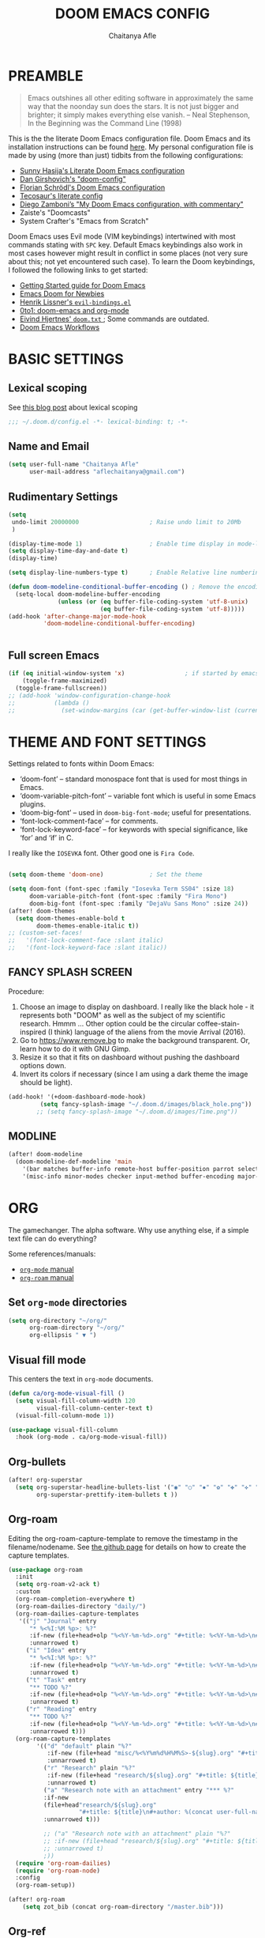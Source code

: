 #+TITLE: DOOM EMACS CONFIG
#+AUTHOR: Chaitanya Afle

* PREAMBLE
#+begin_quote
Emacs outshines all other editing software in approximately the same way that the noonday sun does the stars. It is not just bigger and brighter; it simply makes everything else vanish. – Neal Stephenson, In the Beginning was the Command Line (1998)
#+end_quote


This is the the literate Doom Emacs configuration file. Doom Emacs and its installation instructions can be found [[https://github.com/hlissner/doom-emacs][here]]. My personal configuration file is made by using (more than just) tidbits from the following configurations:
- [[https://github.com/sunnyhasija/Academic-Doom-Emacs-Config][Sunny Hasija's Literate Doom Emacs configuration]]
- [[https://github.com/dangirsh/.doom.d/blob/master/README.org][Dan Girshovich's "doom-config"]]
- [[https://github.com/floscr/emacs.d/blob/master/config.org][Florian Schrödl's Doom Emacs configuration]]
- [[https://tecosaur.github.io/emacs-config/config.html#package-loading][Tecosaur's literate config]]
- [[https://zzamboni.org/post/my-doom-emacs-configuration-with-commentary/][Diego Zamboni’s "My Doom Emacs configuration, with commentary"]]
- Zaiste's "Doomcasts"
- System Crafter's "Emacs from Scratch"


Doom Emacs uses Evil mode (VIM keybindings) intertwined with most commands stating with ~SPC~ key. Default Emacs keybindings also work in most cases however might result in conflict in some places (not very sure about this; not yet encountered such case). To learn the Doom keybindings, I followed the following links to get started:
- [[https://github.com/hlissner/doom-emacs/blob/develop/docs/getting_started.org][Getting Started guide for Doom Emacs]]
- [[https://medium.com/urbint-engineering/emacs-doom-for-newbies-1f8038604e3b][Emacs Doom for Newbies]]
- [[https://github.com/hlissner/doom-emacs/blob/develop/modules/config/default/+evil-bindings.el][Henrik Lissner's =evil-bindings.el= ]]
- [[http://vsbabu.org/twenties/doom_emacs_org_0_to_1/][0to1: doom-emacs and org-mode]]
- [[https://gist.github.com/hjertnes/9e14416e8962ff5f03c6b9871945b165][Eivind Hjertnes' =doom.txt= ]]; Some commands are outdated.
- [[https://noelwelsh.com/posts/2019-01-10-doom-emacs.html][Doom Emacs Workflows]]

* BASIC SETTINGS

** Lexical scoping
:PROPERTIES:
:ID:       f6864335-e9b9-4196-8e66-5b059b28925a
:END:

See [[https://nullprogram.com/blog/2016/12/22/][this blog post]] about lexical scoping
#+begin_src emacs-lisp :tangle yes
;;; ~/.doom.d/config.el -*- lexical-binding: t; -*-
#+end_src

** Name and Email
:PROPERTIES:
:ID:       c0020305-0363-4b53-af7d-ed81677bd899
:END:

#+begin_src emacs-lisp :tangle yes
(setq user-full-name "Chaitanya Afle"
      user-mail-address "aflechaitanya@gmail.com")
#+end_src

** Rudimentary Settings
:PROPERTIES:
:ID:       0dd7aa73-7ac2-4d77-a7b8-a6a8d1728771
:END:

#+begin_src emacs-lisp :tangle yes
(setq
 undo-limit 20000000                    ; Raise undo limit to 20Mb
 )

(display-time-mode 1)                   ; Enable time display in mode-line
(setq display-time-day-and-date t)
(display-time)

(setq display-line-numbers-type t)      ; Enable Relative line numbering display

(defun doom-modeline-conditional-buffer-encoding () ; Remove the encoding display in mode-line unless its not UTF-8
  (setq-local doom-modeline-buffer-encoding
              (unless (or (eq buffer-file-coding-system 'utf-8-unix)
                          (eq buffer-file-coding-system 'utf-8)))))
(add-hook 'after-change-major-mode-hook
          'doom-modeline-conditional-buffer-encoding)


#+end_src


** Full screen Emacs
:PROPERTIES:
:ID:       c3a456ea-62d6-47b4-9f55-1113406fd5da
:END:

#+begin_src emacs-lisp :tangle yes
(if (eq initial-window-system 'x)                 ; if started by emacs command or desktop file
    (toggle-frame-maximized)
  (toggle-frame-fullscreen))
;; (add-hook 'window-configuration-change-hook
;;           (lambda ()
;;             (set-window-margins (car (get-buffer-window-list (current-buffer) nil t)) 8 8)))
#+end_src

* THEME AND FONT SETTINGS
:PROPERTIES:
:ID:       42b105a1-7163-48ec-a500-6974ed7ee257
:END:

Settings related to fonts within Doom Emacs:
  - ‘doom-font’ – standard monospace font that is used for most things in Emacs.
  - ‘doom-variable-pitch-font’ – variable font which is useful in some Emacs plugins.
  - ‘doom-big-font’ – used in =doom-big-font-mode=; useful for presentations.
  - ‘font-lock-comment-face’ – for comments.
  - ‘font-lock-keyword-face’ – for keywords with special significance, like ‘for’ and ‘if’ in C.
I really like the ~IOSEVKA~ font. Other good one is ~Fira Code~.

#+begin_src emacs-lisp :tangle yes

(setq doom-theme 'doom-one)             ; Set the theme

(setq doom-font (font-spec :family "Iosevka Term SS04" :size 18)
      doom-variable-pitch-font (font-spec :family "Fira Mono")
      doom-big-font (font-spec :family "DejaVu Sans Mono" :size 24))
(after! doom-themes
  (setq doom-themes-enable-bold t
        doom-themes-enable-italic t))
;; (custom-set-faces!
;;   '(font-lock-comment-face :slant italic)
;;   '(font-lock-keyword-face :slant italic))

#+end_src
** FANCY SPLASH SCREEN
:PROPERTIES:
:ID:       a40fdb49-cde8-45b4-b62f-cbad28b5af7d
:END:

Procedure:
1. Choose an image to display on dashboard. I really like the black hole - it represents both "DOOM" as well as the subject of my scientific research. Hmmm ...
   Other option could be the circular coffee-stain-inspired (I think) language of the aliens from the movie Arrival (2016).
3. Go to https://www.remove.bg to make the background transparent. Or, learn how to do it with GNU Gimp.
4. Resize it so that it fits on dashboard without pushing the dashboard options down.
5. Invert its colors if necessary (since I am using a dark theme the image should be light).

#+begin_src emacs-lisp :tangle yes
(add-hook! '(+doom-dashboard-mode-hook)
         (setq fancy-splash-image "~/.doom.d/images/black_hole.png"))
        ;; (setq fancy-splash-image "~/.doom.d/images/Time.png"))
#+end_src
** MODLINE
#+begin_src emacs-lisp :tangle yes
(after! doom-modeline
  (doom-modeline-def-modeline 'main
    '(bar matches buffer-info remote-host buffer-position parrot selection-info)
    '(misc-info minor-modes checker input-method buffer-encoding major-mode process vcs "  ")))
#+end_src
* ORG
The gamechanger. The alpha software. Why use anything else, if a simple text file can do everything?

Some references/manuals:
 - [[https://orgmode.org/manual/][=org-mode= manual]]
 - [[https://www.orgroam.com/manual.html][=org-roam= manual]]

** Set =org-mode= directories

#+begin_src emacs-lisp :tangle yes
(setq org-directory "~/org/"
      org-roam-directory "~/org/"
      org-ellipsis " ▼ ")
#+end_src

** Visual fill mode

This centers the text in =org-mode= documents.
#+begin_src emacs-lisp :tangle yes
(defun ca/org-mode-visual-fill ()
  (setq visual-fill-column-width 120
        visual-fill-column-center-text t)
  (visual-fill-column-mode 1))

(use-package visual-fill-column
  :hook (org-mode . ca/org-mode-visual-fill))
#+end_src

** Org-bullets

#+begin_src emacs-lisp :tangle yes
(after! org-superstar
  (setq org-superstar-headline-bullets-list '("◉" "○" "✸" "✿" "✤" "✜" "◆" "▶")
        org-superstar-prettify-item-bullets t ))
#+end_src

** Org-roam
Editing the org-roam-capture-template to remove the timestamp in the filename/nodename. See [[https://github.com/org-roam/org-roam/blob/master/org-roam-capture.el][the github page]] for details on how to create the capture templates.

#+begin_src emacs-lisp :tangle yes
(use-package org-roam
  :init
  (setq org-roam-v2-ack t)
  :custom
  (org-roam-completion-everywhere t)
  (org-roam-dailies-directory "daily/")
  (org-roam-dailies-capture-templates
   '(("j" "Journal" entry
      "* %<%I:%M %p>: %?"
      :if-new (file+head+olp "%<%Y-%m-%d>.org" "#+title: %<%Y-%m-%d>\n#+filetags: Dailies\n\n" ("Journal"))
      :unnarrowed t)
     ("i" "Idea" entry
      "* %<%I:%M %p>: %?"
      :if-new (file+head+olp "%<%Y-%m-%d>.org" "#+title: %<%Y-%m-%d>\n#+filetags: Dailies\n\n" ("Ideas"))
      :unnarrowed t)
     ("t" "Task" entry
      "** TODO %?"
      :if-new (file+head+olp "%<%Y-%m-%d>.org" "#+title: %<%Y-%m-%d>\n#+filetags: Dailies\n\n" ("Tasks"))
      :unnarrowed t)
     ("r" "Reading" entry
      "** TODO %?"
      :if-new (file+head+olp "%<%Y-%m-%d>.org" "#+title: %<%Y-%m-%d>\n#+filetags: Dailies\n\n" ("Reading"))
      :unnarrowed t)))
  (org-roam-capture-templates
        '(("d" "default" plain "%?"
           :if-new (file+head "misc/%<%Y%m%d%H%M%S>-${slug}.org" "#+title: ${title}\n#+author: %(concat user-full-name)\n#+email: %(concat user-mail-address)\n#+created: %(format-time-string \"[%Y-%m-%d %H:%M]\")\n#+filetags:%^g\n\n")
           :unnarrowed t)
          ("r" "Research" plain "%?"
           :if-new (file+head "research/${slug}.org" "#+title: ${title}\n#+author: %(concat user-full-name)\n#+email: %(concat user-mail-address)\n#+created: %(format-time-string \"[%Y-%m-%d %H:%M]\")\n#+filetags:%^g\n\n")
           :unnarrowed t)
          ("a" "Research note with an attachment" entry "*** %?"
          :if-new
          (file+head"research/${slug}.org"
                    "#+title: ${title}\n#+author: %(concat user-full-name)\n#+email: %(concat user-mail-address)\n#+filetags: notes\n* ${title}\n  :PROPERTIES:\n  :NOTER_DOCUMENT: [[~/org/research/pdfs/%^{pdf_filename}]]\n  :END:\n\n")
          :unnarrowed t)))

          ;; ("a" "Research note with an attachment" plain "%?"
          ;; :if-new (file+head "research/${slug}.org" "#+title: ${title}\n#+author: %(concat      user-full-name)\n#+email: %(concat user-mail-address)\n#+file: [[~/org/research/pdfs/%^]]\n#+created: %(format-time-string \"[%Y-%m-%d %H:%M]\")\n#+filetags:%^g\n\n%^{file}")
          ;; :unnarrowed t)
          ;))
  (require 'org-roam-dailies)
  (require 'org-roam-node)
  :config
  (org-roam-setup))

(after! org-roam
    (setq zot_bib (concat org-roam-directory "/master.bib")))
#+end_src
** Org-ref
#+begin_src emacs-lisp :tangle yes
(use-package! org-ref
    :after org-roam
    :config
    (setq
         org-ref-completion-library 'org-ref-ivy-cite
         org-ref-get-pdf-filename-function 'org-ref-get-pdf-filename-helm-bibtex
         org-ref-default-bibliography (list zot_bib)
         ;; org-ref-bibliography-notes (concat org-roam-directory "/bibnotes.org")
         ;; org-ref-note-title-format "* TODO %y - %t\n :PROPERTIES:\n  :Custom_ID: %k\n  :NOTER_DOCUMENT: %F\n :ROAM_KEY: cite:%k\n  :AUTHOR: %9a\n  :JOURNAL: %j\n  :YEAR: %y\n  :VOLUME: %v\n  :PAGES: %p\n  :DOI: %D\n  :URL: %U\n :END:\n\n"
         org-ref-notes-directory org-roam-directory
         org-ref-notes-function 'orb-edit-notes
))
#+end_src
** Helm-bibtex
#+begin_src emacs-lisp :tangle yes
(use-package! helm-bibtex
  :after org-roam
  :init
  ; blah blah
  :config
  ;blah blah
  (setq bibtex-format-citation-functions
      '((org-mode . (lambda (x) (insert (concat
                                         "\\cite{"
                                         (mapconcat 'identity x ",")
                                         "}")) ""))))
(setq
      bibtex-completion-pdf-field "file"
      bibtex-completion-bibliography
      (list (concat org-roam-directory "/master.bib"))
      bibtex-completion-library-path (list org-roam-directory)
      ;; not needed as I take notes in org-roam
      ; bibtex-completion-notes-path "articles.org"
))


#+end_src
** Org-roam-bibtex
orb trial config taken from: https://github.com/emacsbliss/emacs-config/blob/master/config.org
Delete if it breaks doom
#+begin_src emacs-lisp :tangle yes
(use-package! org-roam-bibtex
  :after org-roam
  :config
  (require 'org-ref)
  (setq orb-preformat-keywords
   '("citekey" "title" "url" "file" "author-or-editor" "keywords" "date"))
  (setq orb-file-field-extensions '("pdf" "epub" "html" "mp4" "mp3"))
  (add-to-list 'org-roam-capture-templates
        '("b" "Bibliography reference note" entry "*** %?"
          :if-new
          (file+head"research/refs/${citekey}.org"
                    "#+TITLE: ${title}\n#+ROAM_KEY: ${ref}\n#+filetags: Reference notes\n* ${title}\n  :PROPERTIES:\n  :Custom_ID: ${citekey}\n  :URL: ${url}\n  :AUTHOR: ${author-or-editor}\n  :NOTER_DOCUMENT: [[${file}]]\n  :NOTER_PAGE:\n  :KEYWORDS: ${keywords}\n  :END:\n\n")
          :unnarrowed t)))
(after! org-roam (org-roam-bibtex-mode))
#+end_src
** Deft: Note search

Configured only to look in the =org-roam-directory=

#+begin_src emacs-lisp :tangle yes
(setq deft-directory org-roam-directory)
(setq deft-recursive t)
(setq deft-use-filter-string-for-filename t)
(setq deft-default-extension "org")
#+end_src

* TRAMP
Open files in Docker containers like so: /docker:drunk_bardeen:/etc/passwd
#+begin_src emacs-lisp :tangle yes
(push
 (cons
  "docker"
  '((tramp-login-program "docker")
    (tramp-login-args (("exec" "-it") ("%h") ("/bin/bash")))
    (tramp-remote-shell "/bin/sh")
    (tramp-remote-shell-args ("-i") ("-c"))))
 tramp-methods)

(defadvice tramp-completion-handle-file-name-all-completions
  (around dotemacs-completion-docker activate)
  "(tramp-completion-handle-file-name-all-completions \"\" \"/docker:\" returns
    a list of active Docker container names, followed by colons."
  (if (equal (ad-get-arg 1) "/docker:")
      (let* ((dockernames-raw (shell-command-to-string "docker ps | awk '$NF != \"NAMES\" { print $NF \":\" }'"))
             (dockernames (cl-remove-if-not
                           #'(lambda (dockerline) (string-match ":$" dockerline))
                           (split-string dockernames-raw "\n"))))
        (setq ad-return-value dockernames))
    ad-do-it))

#+end_src

* LIST OF THINGS TO ADD/MODIFY IN THIS CONFIG [6/22]

** DONE Setup magit
Added "+forge" in ~.init.el~
** DONE Setup the `~/org/` directory structure.
** TODO Setup the org-agenda and org-super-agenda
** TODO Calender integration
** DONE Setup org-roam
** DONE Bibliography setup org-ref, helm bibtex, zotero integration
** TODO [#A] Make the habit entry for org-roam-daily
** TODO Setup Ivy, Counsel, deft
** DONE Setup a method to update the dotfiles repository on github
Check out some of the tutorials/guides here: https://dotfiles.github.io/tutorials/. Also, the first time I managed to do this was using a ~bare~ git repository: https://www.atlassian.com/git/tutorials/dotfiles. Have to figure out how to use one of the commands using ~magit~.
*** DONE other dotfiles - .bashrc, .bash_profile, etc.
** TODO Python environment
** TODO Read "How to take notes"
** TODO Make the =org-mode= documents more documents like.
Increase the header fontsize.
** DONE TRAMP setup
https://willschenk.com/articles/2020/tramp_tricks/
https://writequit.org/denver-emacs/presentations/2017-06-20-tramp.html
** TODO [#A] Password manager with Emacs
** TODO Alfred intergration for org-capture
** TODO Terminal mode setup
** TODO [#B] Finance management with ledger
** TODO PDF annotation and org-noter
** TODO Go through Uncle Dave's emacs to get some useful functions
** TODO Remove the time and battery display from the touch bar through better touch tools
** TODO [#B] Make a document outlining the most used commands
** TODO Read http://cachestocaches.com/2020/3/my-organized-life/
